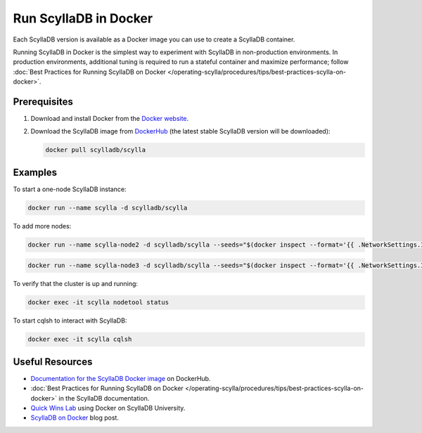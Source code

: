=========================
Run ScyllaDB in Docker
=========================


Each ScyllaDB version is available as a Docker image you can use to create
a ScyllaDB container.

Running ScyllaDB in Docker is the simplest way to experiment with ScyllaDB in
non-production environments. In production environments, additional tuning is
required to run a stateful container and maximize performance; follow
:doc:`Best Practices for Running ScyllaDB on Docker </operating-scylla/procedures/tips/best-practices-scylla-on-docker>`.

Prerequisites
---------------

#. Download and install Docker from the `Docker website <https://docs.docker.com/get-docker/>`_.
#. Download the ScyllaDB image from `DockerHub <https://hub.docker.com/r/scylladb/scylla>`_
   (the latest stable ScyllaDB version will be downloaded):
   
   .. code::
    
    docker pull scylladb/scylla

Examples
-----------

To start a one-node ScyllaDB instance:

.. code::
    
    docker run --name scylla -d scylladb/scylla

To add more nodes:

.. code::
    
    docker run --name scylla-node2 -d scylladb/scylla --seeds="$(docker inspect --format='{{ .NetworkSettings.IPAddress }}' scylla)"

.. code::
    
    docker run --name scylla-node3 -d scylladb/scylla --seeds="$(docker inspect --format='{{ .NetworkSettings.IPAddress }}' scylla)"

To verify that the cluster is up and running:

.. code::
    
    docker exec -it scylla nodetool status

To start cqlsh to interact with ScyllaDB:

.. code::
    
    docker exec -it scylla cqlsh


Useful Resources
-------------------

* `Documentation for the ScyllaDB Docker image <https://hub.docker.com/r/scylladb/scylla>`_ on DockerHub.
* :doc:`Best Practices for Running ScyllaDB on Docker </operating-scylla/procedures/tips/best-practices-scylla-on-docker>`
  in the ScyllaDB documentation.
* `Quick Wins Lab <https://university.scylladb.com/courses/scylla-essentials-overview/lessons/quick-wins-install-and-run-scylla/topic/quick-wins-lab/>`_
  using Docker on ScyllaDB University.
* `ScyllaDB on Docker <https://www.scylladb.com/2016/11/09/scylla-on-docker/>`_ blog post.







